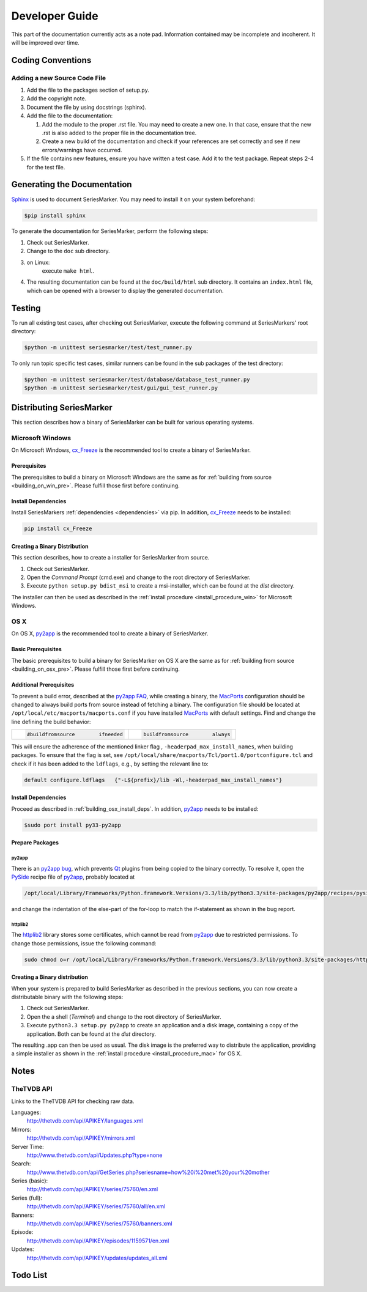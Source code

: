 ###############
Developer Guide
###############

This part of the documentation currently acts as a note pad. Information
contained may be incomplete and incoherent. It will be improved over time.

******************
Coding Conventions
******************

Adding a new Source Code File
=============================

1.
	Add the file to the packages section of setup.py.

2.
	Add the copyright note.

3.
	Document the file by using docstrings (sphinx).

4.
	Add the file to the documentation:

	1.
		Add the module to the proper .rst file. You may need to create
		a new one. In that case, ensure that the new .rst is also added
		to the proper file in the documentation tree.
	2.
		Create a new build of the documentation and check if your
		references are set correctly and see if new errors/warnings
		have occurred.

5.
	If the file contains new features, ensure you have written a test case.
	Add it to the test package. Repeat steps 2-4 for the test file.

****************************
Generating the Documentation
****************************

`Sphinx`_ is used to document SeriesMarker. You may need to
install it on your system beforehand:

.. code-block:: bash

	$pip install sphinx

To generate the documentation for SeriesMarker, perform the following steps:

1.
	Check out SeriesMarker.
2.
	Change to the ``doc`` sub directory.
3.
	on Linux:
		execute ``make html``.
4.
	The resulting documentation can be found at the ``doc/build/html``
	sub directory. It contains an ``index.html`` file, which can be
	opened with a browser to display the generated documentation.

*******
Testing
*******

To run all existing test cases, after checking out SeriesMarker,
execute the following command at SeriesMarkers' root directory:

.. code-block:: bash

	$python -m unittest seriesmarker/test/test_runner.py

To only run topic specific test cases, similar runners can be found
in the sub packages of the test directory:

.. code-block:: bash

	$python -m unittest seriesmarker/test/database/database_test_runner.py
	$python -m unittest seriesmarker/test/gui/gui_test_runner.py



*************************
Distributing SeriesMarker
*************************

This section describes how a binary of SeriesMarker can be built for
various operating systems.

Microsoft Windows
=================

On Microsoft Windows, `cx_Freeze`_ is the recommended tool to create a binary
of SeriesMarker.

Prerequisites
-------------
The prerequisites to build a binary on Microsoft Windows
are the same as for :ref:`building from source <building_on_win_pre>`.
Please fulfill those first before continuing.

Install Dependencies
--------------------

Install SeriesMarkers :ref:`dependencies <dependencies>` via pip. In addition,
`cx_Freeze`_ needs to be installed:

.. code-block:: none

	pip install cx_Freeze

Creating a Binary Distribution
------------------------------

This section describes, how to create a installer for SeriesMarker from source.

1.
	Check out SeriesMarker.
2.
	Open the `Command Prompt` (cmd.exe) and change to the root directory
	of SeriesMarker.
3.
	Execute ``python setup.py bdist_msi`` to create a msi-installer,
	which can be found at the *dist* directory.

The installer can then be used as described in the :ref:`install procedure
<install_procedure_win>` for Microsoft Windows.

OS X
====

On OS X, `py2app`_ is the recommended tool to create a binary of SeriesMarker.


Basic Prerequisites
-------------------
The basic prerequisites to build a binary for SeriesMarker on OS X are the
same as for :ref:`building from source <building_on_osx_pre>`.
Please fulfill those first before continuing.


.. _distribute_osx_pre_plus:

Additional Prerequisites
------------------------

To prevent a build error, described at the `py2app FAQ`_, while creating
a binary, the `MacPorts`_ configuration should be changed to always build
ports from source instead of fetching a binary.
The configuration file should be located at
``/opt/local/etc/macports/macports.conf`` if you have installed `MacPorts`_
with default settings. Find and change the line defining the build behavior:

+--------------------------------------+-------------------------------------+
| .. code-block:: none                 | .. code-block:: none                |
|                                      |                                     |
|     #buildfromsource        ifneeded |     buildfromsource        always   |
|                                      |                                     |
+--------------------------------------+-------------------------------------+

This will ensure the adherence of the mentioned linker flag
, ``-headerpad_max_install_names``, when building packages. To ensure that
the flag is set, see ``/opt/local/share/macports/Tcl/port1.0/portconfigure.tcl``
and check if it has been added to the ``ldflags``, e.g., by setting the
relevant line to:

.. code-block:: none

	default configure.ldflags   {"-L${prefix}/lib -Wl,-headerpad_max_install_names"}

Install Dependencies
--------------------

Proceed as described in :ref:`building_osx_install_deps`. In addition,
`py2app`_ needs to be installed:

.. code-block:: bash

	$sudo port install py33-py2app


Prepare Packages
----------------

py2app
^^^^^^

There is an `py2app bug`_, which prevents `Qt`_ plugins from being
copied to the binary correctly. To resolve it, open the `PySide`_
recipe file of `py2app`_, probably located at

.. code-block:: bash

	/opt/local/Library/Frameworks/Python.framework.Versions/3.3/lib/python3.3/site-packages/py2app/recipes/pyside.py

and change the indentation of the else-part of the for-loop to match the
if-statement as shown in the bug report.

httplib2
^^^^^^^^

The `httplib2`_ library stores some certificates, which cannot be read
from `py2app`_ due to restricted permissions. To change those permissions,
issue the following command:

.. code-block:: bash

	sudo chmod o=r /opt/local/Library/Frameworks/Python.framework.Versions/3.3/lib/python3.3/site-packages/httplib2-0.8-py3.3.egg/httplib2/cacerts.txt


Creating a Binary distribution
------------------------------

When your system is prepared to build SeriesMarker as described in
the previous sections, you can now create a distributable binary with the
following steps:

#.
	Check out SeriesMarker.
#.
	Open the a shell (`Terminal`) and change to the root directory
	of SeriesMarker.
#.
	Execute ``python3.3 setup.py py2app`` to create an application and
	a disk image, containing a copy of the application. Both can be found
	at the *dist* directory.

The resulting .app can then be used as usual. The disk image is
the preferred way to distribute the application, providing a simple installer
as shown in the :ref:`install procedure <install_procedure_mac>` for OS X.


*****
Notes
*****

TheTVDB API
===========

Links to the TheTVDB API for checking raw data.

Languages:
	http://thetvdb.com/api/APIKEY/languages.xml
Mirrors:
	http://thetvdb.com/api/APIKEY/mirrors.xml
Server Time:
	http://www.thetvdb.com/api/Updates.php?type=none
Search:
	http://www.thetvdb.com/api/GetSeries.php?seriesname=how%20i%20met%20your%20mother
Series (basic):
	http://thetvdb.com/api/APIKEY/series/75760/en.xml
Series (full):
	http://thetvdb.com/api/APIKEY/series/75760/all/en.xml
Banners:
	http://thetvdb.com/api/APIKEY/series/75760/banners.xml
Episode:
	http://thetvdb.com/api/APIKEY/episodes/1159571/en.xml
Updates:
	http://thetvdb.com/api/APIKEY/updates/updates_all.xml

*********
Todo List
*********

.. todolist::


.. _cx_Freeze: http://cx-freeze.sourceforge.net/
.. _httplib2: https://code.google.com/p/httplib2/
.. _MacPorts: https://www.macports.org/
.. _py2app: https://bitbucket.org/ronaldoussoren/py2app
.. _py2app FAQ: https://bitbucket.org/ronaldoussoren/py2app/src/3e50b18722c57735988e13cfaacd59b163fda654/doc/faq.rst?at=default
.. _py2app bug: https://bitbucket.org/ronaldoussoren/py2app/issue/97/copying-file-dbfseventsd-when-set
.. _pytvdbapi: https://github.com/fuzzycode/pytvdbapi/
.. _PySide: https://qt-project.org/wiki/PySide/
.. _Qt: https://qt-project.org/
.. _Sphinx: http://sphinx-doc.org/
